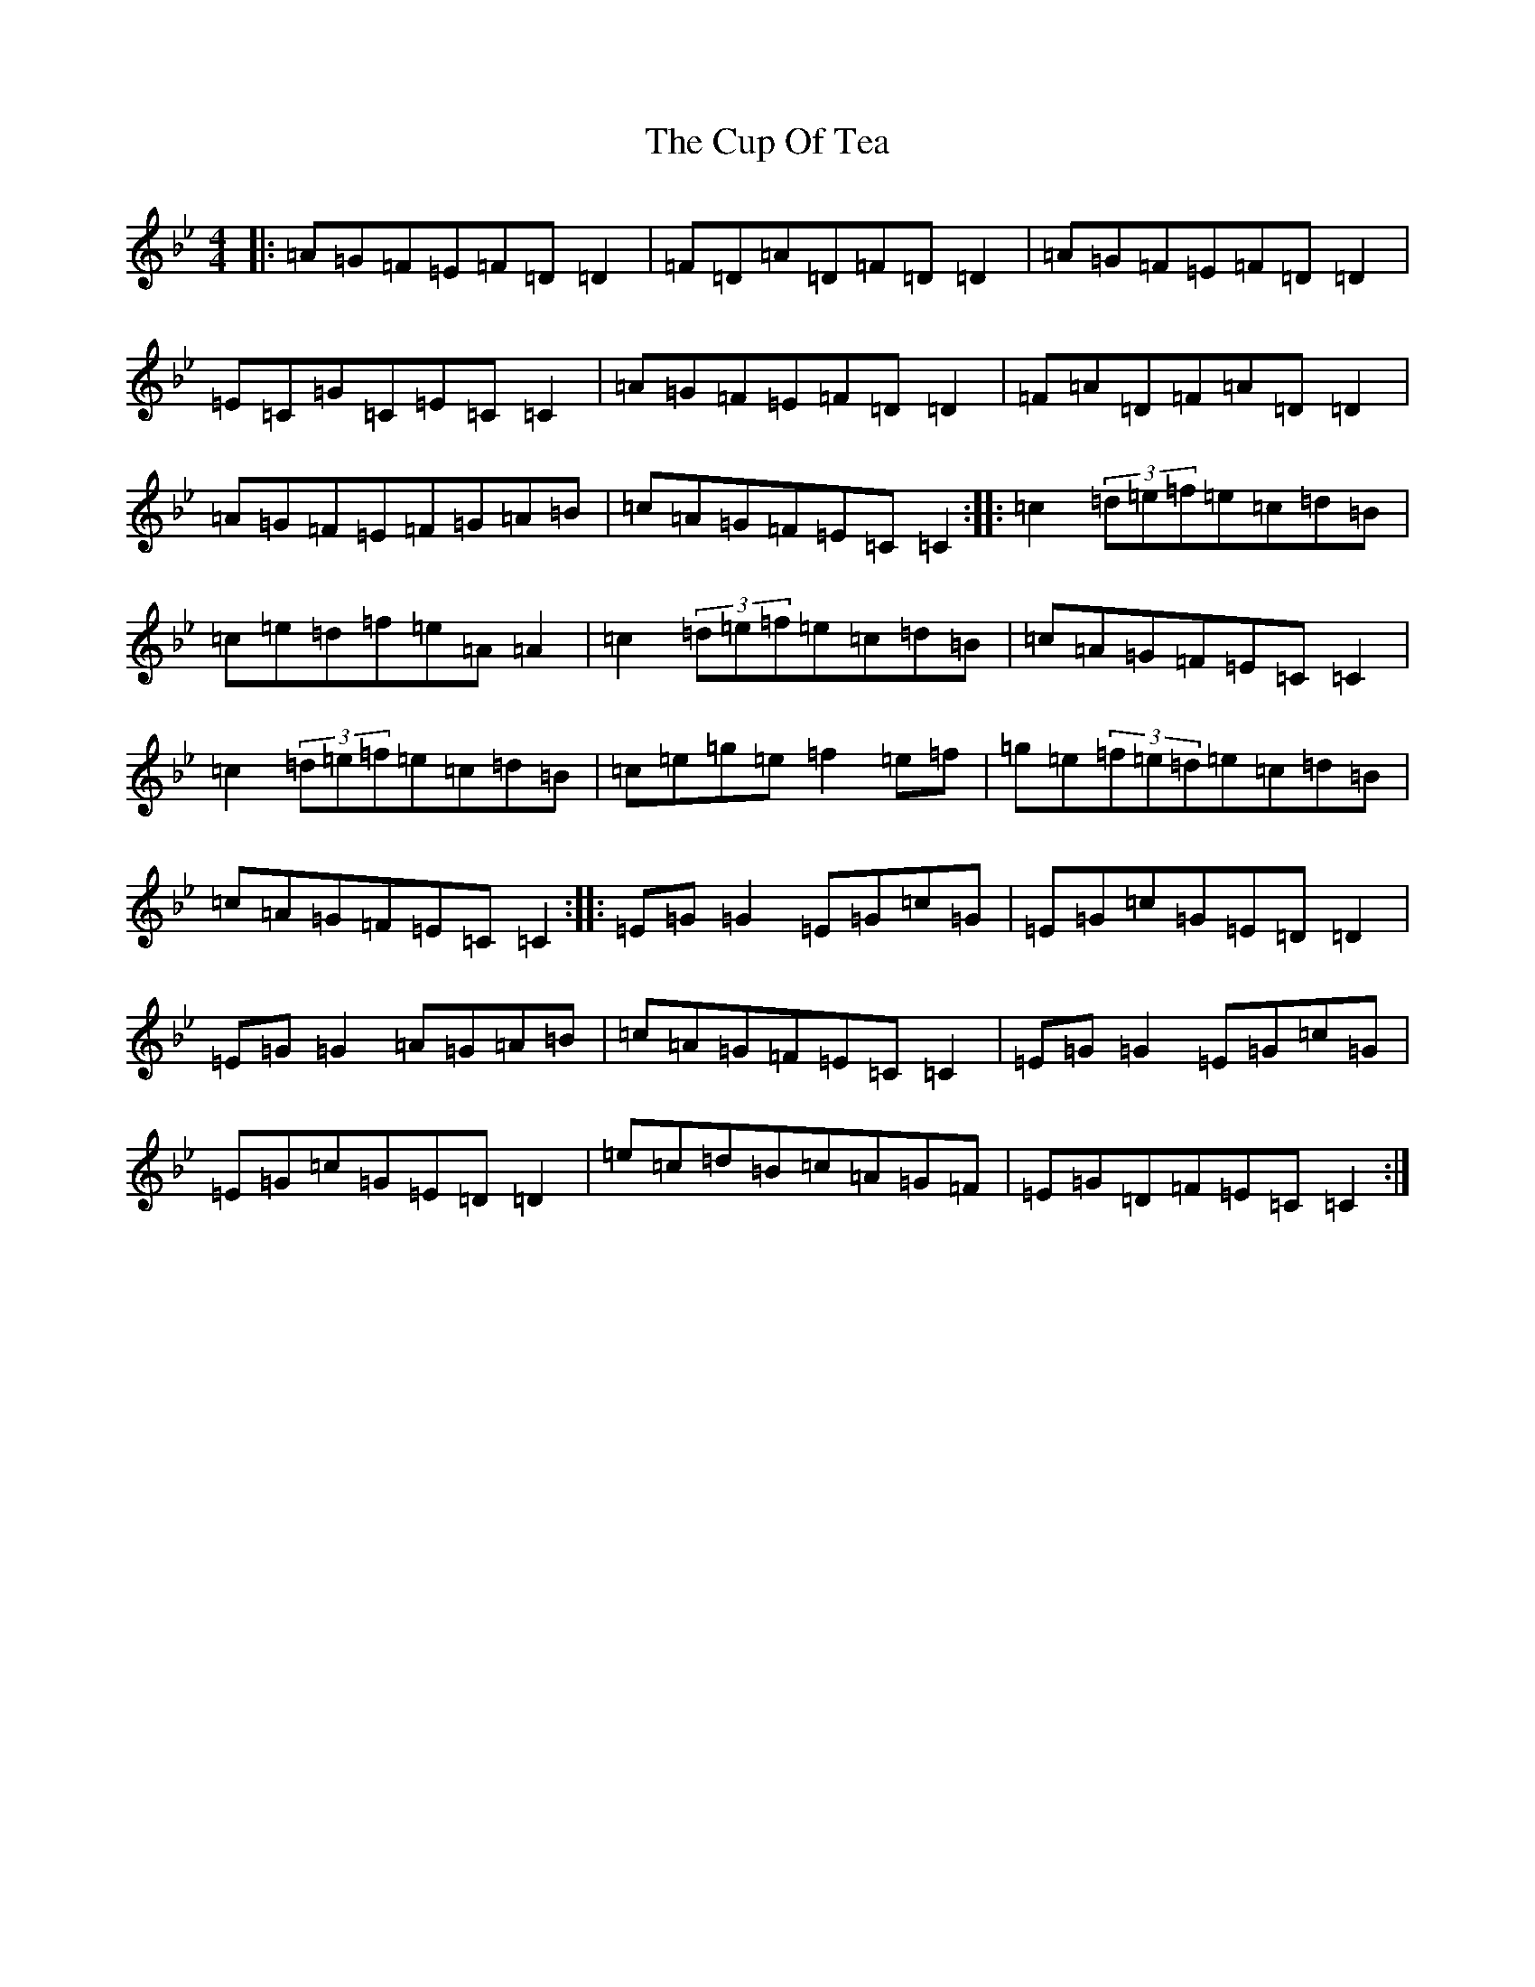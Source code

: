 X: 4571
T: Cup Of Tea, The
S: https://thesession.org/tunes/20#setting23483
Z: E Dorian
R: reel
M:4/4
L:1/8
K: C Dorian
|:=A=G=F=E=F=D=D2|=F=D=A=D=F=D=D2|=A=G=F=E=F=D=D2|=E=C=G=C=E=C=C2|=A=G=F=E=F=D=D2|=F=A=D=F=A=D=D2|=A=G=F=E=F=G=A=B|=c=A=G=F=E=C=C2:||:=c2(3=d=e=f=e=c=d=B|=c=e=d=f=e=A=A2|=c2(3=d=e=f=e=c=d=B|=c=A=G=F=E=C=C2|=c2(3=d=e=f=e=c=d=B|=c=e=g=e=f2=e=f|=g=e(3=f=e=d=e=c=d=B|=c=A=G=F=E=C=C2:||:=E=G=G2=E=G=c=G|=E=G=c=G=E=D=D2|=E=G=G2=A=G=A=B|=c=A=G=F=E=C=C2|=E=G=G2=E=G=c=G|=E=G=c=G=E=D=D2|=e=c=d=B=c=A=G=F|=E=G=D=F=E=C=C2:|